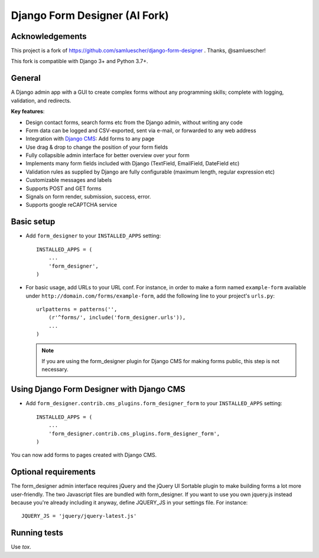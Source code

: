 Django Form Designer (AI Fork)
******************************

Acknowledgements
================

This project is a fork of https://github.com/samluescher/django-form-designer .
Thanks, @samluescher!

This fork is compatible with Django 3+ and Python 3.7+.

General
=======

A Django admin app with a GUI to create complex forms without any programming skills;
complete with logging, validation, and redirects.

**Key features**:

* Design contact forms, search forms etc from the Django admin, without writing any code
* Form data can be logged and CSV-exported, sent via e-mail, or forwarded to any web address
* Integration with `Django CMS <http://www.django-cms.org>`_: Add forms to any page
* Use drag & drop to change the position of your form fields
* Fully collapsible admin interface for better overview over your form
* Implements many form fields included with Django (TextField, EmailField, DateField etc)
* Validation rules as supplied by Django are fully configurable (maximum length, regular
  expression etc)
* Customizable messages and labels
* Supports POST and GET forms
* Signals on form render, submission, success, error.
* Supports google reCAPTCHA service


Basic setup
===========

- Add ``form_designer`` to your ``INSTALLED_APPS`` setting::

        INSTALLED_APPS = (
            ...
            'form_designer',
        )

- For basic usage, add URLs to your URL conf. For instance, in order to make a form named
  ``example-form`` available under ``http://domain.com/forms/example-form``,
  add the following line to your project's ``urls.py``::

    urlpatterns = patterns('',
        (r'^forms/', include('form_designer.urls')),
        ...
    )

  .. Note::
     If you are using the form_designer plugin for Django CMS for making forms
     public, this step is not necessary.


Using Django Form Designer with Django CMS
==========================================

- Add ``form_designer.contrib.cms_plugins.form_designer_form`` to your ``INSTALLED_APPS``
  setting::

        INSTALLED_APPS = (
            ...
            'form_designer.contrib.cms_plugins.form_designer_form',
        )

You can now add forms to pages created with Django CMS.


Optional requirements
=====================

The form_designer admin interface requires jQuery and the jQuery UI Sortable
plugin to make building forms a lot more user-friendly. The two Javascript
files are bundled with form_designer. If you want to use you own jquery.js
instead because you're already including it anyway, define JQUERY\_JS in your
settings file. For instance::

    JQUERY_JS = 'jquery/jquery-latest.js'

Running tests
=============

Use `tox`.
